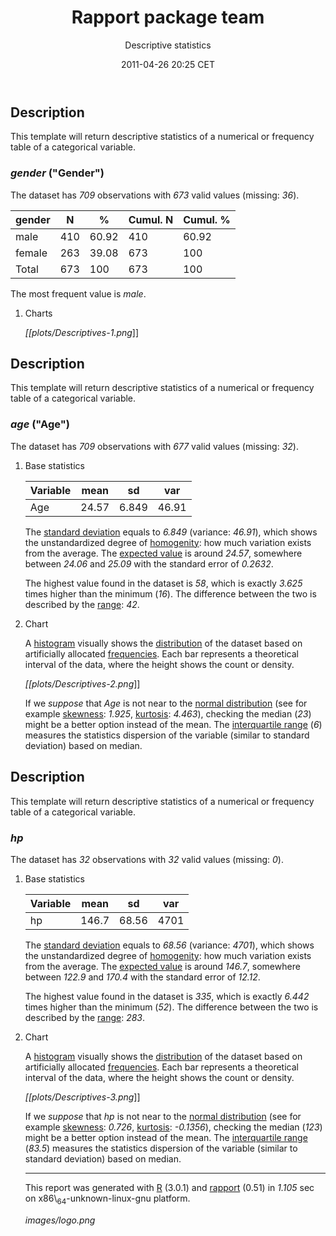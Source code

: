 #+TITLE: Rapport package team

#+AUTHOR: Descriptive statistics
#+DATE: 2011-04-26 20:25 CET

** Description

This template will return descriptive statistics of a numerical or
frequency table of a categorical variable.

*** /gender/ ("Gender")

The dataset has /709/ observations with /673/ valid values (missing:
/36/).

| gender   | N     | %       | Cumul. N   | Cumul. %   |
|----------+-------+---------+------------+------------|
| male     | 410   | 60.92   | 410        | 60.92      |
| female   | 263   | 39.08   | 673        | 100        |
| Total    | 673   | 100     | 673        | 100        |
#+CAPTION: Frequency table: Gender

The most frequent value is /male/.

**** Charts

[[plots/Descriptives-1-hires.png][[[plots/Descriptives-1.png]]]]

** Description

This template will return descriptive statistics of a numerical or
frequency table of a categorical variable.

*** /age/ ("Age")

The dataset has /709/ observations with /677/ valid values (missing:
/32/).

**** Base statistics

| Variable   | mean    | sd      | var     |
|------------+---------+---------+---------|
| Age        | 24.57   | 6.849   | 46.91   |
#+CAPTION: Descriptives: Age

The [[http://en.wikipedia.org/wiki/Standard_deviation][standard
deviation]] equals to /6.849/ (variance: /46.91/), which shows the
unstandardized degree of
[[http://en.wikipedia.org/wiki/Homogeneity_(statistics)][homogenity]]:
how much variation exists from the average. The
[[http://en.wikipedia.org/wiki/Mean][expected value]] is around /24.57/,
somewhere between /24.06/ and /25.09/ with the standard error of
/0.2632/.

The highest value found in the dataset is /58/, which is exactly /3.625/
times higher than the minimum (/16/). The difference between the two is
described by the
[[http://en.wikipedia.org/wiki/Range_(statistics)][range]]: /42/.

**** Chart

A [[http://en.wikipedia.org/wiki/Histogram][histogram]] visually shows
the
[[http://en.wikipedia.org/wiki/Probability_distribution][distribution]]
of the dataset based on artificially allocated
[[http://en.wikipedia.org/wiki/Statistical_frequency][frequencies]].
Each bar represents a theoretical interval of the data, where the height
shows the count or density.

[[plots/Descriptives-2-hires.png][[[plots/Descriptives-2.png]]]]

If we /suppose/ that /Age/ is not near to the
[[http://en.wikipedia.org/wiki/Normal_distribution][normal
distribution]] (see for example
[[http://en.wikipedia.org/wiki/Skewness][skewness]]: /1.925/,
[[http://en.wikipedia.org/wiki/Kurtosis][kurtosis]]: /4.463/), checking
the median (/23/) might be a better option instead of the mean. The
[[http://en.wikipedia.org/wiki/Interquartile_range][interquartile
range]] (/6/) measures the statistics dispersion of the variable
(similar to standard deviation) based on median.

** Description

This template will return descriptive statistics of a numerical or
frequency table of a categorical variable.

*** /hp/

The dataset has /32/ observations with /32/ valid values (missing: /0/).

**** Base statistics

| Variable   | mean    | sd      | var    |
|------------+---------+---------+--------|
| hp         | 146.7   | 68.56   | 4701   |
#+CAPTION: Descriptives: hp

The [[http://en.wikipedia.org/wiki/Standard_deviation][standard
deviation]] equals to /68.56/ (variance: /4701/), which shows the
unstandardized degree of
[[http://en.wikipedia.org/wiki/Homogeneity_(statistics)][homogenity]]:
how much variation exists from the average. The
[[http://en.wikipedia.org/wiki/Mean][expected value]] is around /146.7/,
somewhere between /122.9/ and /170.4/ with the standard error of
/12.12/.

The highest value found in the dataset is /335/, which is exactly
/6.442/ times higher than the minimum (/52/). The difference between the
two is described by the
[[http://en.wikipedia.org/wiki/Range_(statistics)][range]]: /283/.

**** Chart

A [[http://en.wikipedia.org/wiki/Histogram][histogram]] visually shows
the
[[http://en.wikipedia.org/wiki/Probability_distribution][distribution]]
of the dataset based on artificially allocated
[[http://en.wikipedia.org/wiki/Statistical_frequency][frequencies]].
Each bar represents a theoretical interval of the data, where the height
shows the count or density.

[[plots/Descriptives-3-hires.png][[[plots/Descriptives-3.png]]]]

If we /suppose/ that /hp/ is not near to the
[[http://en.wikipedia.org/wiki/Normal_distribution][normal
distribution]] (see for example
[[http://en.wikipedia.org/wiki/Skewness][skewness]]: /0.726/,
[[http://en.wikipedia.org/wiki/Kurtosis][kurtosis]]: /-0.1356/),
checking the median (/123/) might be a better option instead of the
mean. The
[[http://en.wikipedia.org/wiki/Interquartile_range][interquartile
range]] (/83.5/) measures the statistics dispersion of the variable
(similar to standard deviation) based on median.

--------------

This report was generated with [[http://www.r-project.org/][R]] (3.0.1)
and [[https://rapporter.github.io/rapport/][rapport]] (0.51) in /1.105/ sec on
x86\_64-unknown-linux-gnu platform.

[[images/logo.png]]
